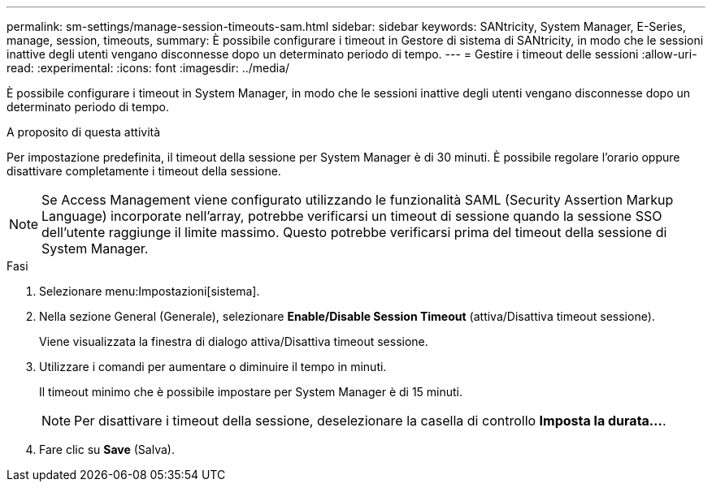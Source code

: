 ---
permalink: sm-settings/manage-session-timeouts-sam.html 
sidebar: sidebar 
keywords: SANtricity, System Manager, E-Series, manage, session, timeouts, 
summary: È possibile configurare i timeout in Gestore di sistema di SANtricity, in modo che le sessioni inattive degli utenti vengano disconnesse dopo un determinato periodo di tempo. 
---
= Gestire i timeout delle sessioni
:allow-uri-read: 
:experimental: 
:icons: font
:imagesdir: ../media/


[role="lead"]
È possibile configurare i timeout in System Manager, in modo che le sessioni inattive degli utenti vengano disconnesse dopo un determinato periodo di tempo.

.A proposito di questa attività
Per impostazione predefinita, il timeout della sessione per System Manager è di 30 minuti. È possibile regolare l'orario oppure disattivare completamente i timeout della sessione.

[NOTE]
====
Se Access Management viene configurato utilizzando le funzionalità SAML (Security Assertion Markup Language) incorporate nell'array, potrebbe verificarsi un timeout di sessione quando la sessione SSO dell'utente raggiunge il limite massimo. Questo potrebbe verificarsi prima del timeout della sessione di System Manager.

====
.Fasi
. Selezionare menu:Impostazioni[sistema].
. Nella sezione General (Generale), selezionare *Enable/Disable Session Timeout* (attiva/Disattiva timeout sessione).
+
Viene visualizzata la finestra di dialogo attiva/Disattiva timeout sessione.

. Utilizzare i comandi per aumentare o diminuire il tempo in minuti.
+
Il timeout minimo che è possibile impostare per System Manager è di 15 minuti.

+
[NOTE]
====
Per disattivare i timeout della sessione, deselezionare la casella di controllo *Imposta la durata...*.

====
. Fare clic su *Save* (Salva).

